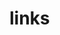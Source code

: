 

* links
[1] http://dev.stephendiehl.com/fun/002_parsers.html
[2] http://book.realworldhaskell.org/read/
